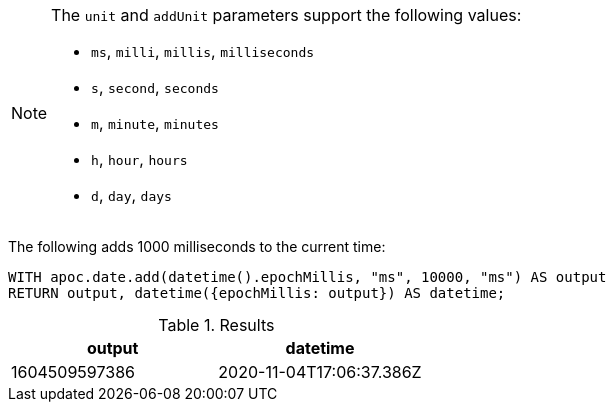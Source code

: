 [NOTE]
====
The `unit` and `addUnit` parameters support the following values:

* `ms`, `milli`, `millis`, `milliseconds`
* `s`, `second`, `seconds`
* `m`, `minute`, `minutes`
* `h`, `hour`, `hours`
* `d`,  `day`, `days`
====

The following adds 1000 milliseconds to the current time:

[source,cypher]
----
WITH apoc.date.add(datetime().epochMillis, "ms", 10000, "ms") AS output
RETURN output, datetime({epochMillis: output}) AS datetime;
----

.Results
[opts="header"]
|===
| output        | datetime
| 1604509597386 | 2020-11-04T17:06:37.386Z
|===